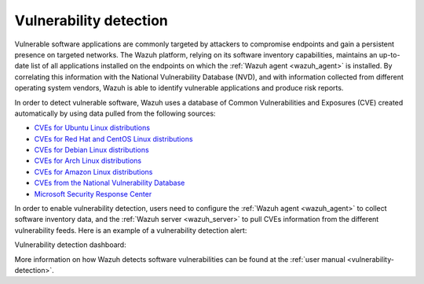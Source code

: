 .. Copyright (C) 2021 Wazuh, Inc.

.. meta::
  :description: Check out some use cases about the Vulnerability Detection capability of Wazuh and learn more about the Common Vulnerabilities and Exposures (CVE) database. 
  
.. _vulnerability_detection:

Vulnerability detection
=======================

Vulnerable software applications are commonly targeted by attackers to compromise endpoints and gain a persistent presence on targeted networks. The Wazuh platform, relying on its software inventory capabilities, maintains an up-to-date list of all applications installed on the endpoints on which the :ref:`Wazuh agent <wazuh_agent>` is installed. By correlating this information with the National Vulnerability Database (NVD), and with information collected from different operating system vendors, Wazuh is able to identify vulnerable applications and produce risk reports.  

In order to detect vulnerable software, Wazuh uses a database of Common Vulnerabilities and Exposures  (CVE) created automatically by using data pulled from the following sources:

- `CVEs for Ubuntu Linux distributions <https://canonical.com>`_
- `CVEs for Red Hat and CentOS Linux distributions <https://access.redhat.com>`_
- `CVEs for Debian Linux distributions <https://www.debian.org>`_
- `CVEs for Arch Linux distributions <https://security.archlinux.org>`_
- `CVEs for Amazon Linux distributions <https://alas.aws.amazon.com/>`_
- `CVEs from the National Vulnerability Database <https://nvd.nist.gov/>`_
- `Microsoft Security Response Center <https://www.microsoft.com/msrc>`_

In order to enable vulnerability detection, users need to configure the :ref:`Wazuh agent <wazuh_agent>` to collect software inventory data, and the :ref:`Wazuh server <wazuh_server>` to pull CVEs information from the different vulnerability feeds. Here is an example of a vulnerability detection alert:

.. code-block:: json
  :emphasize-lines: 11,29,31,45,51
  :class: output

  {
    "agent": {
      "id": "003",
      "ip": "10.0.1.102",
      "name": "Windows"
    },
    "location": "vulnerability-detector",
    "data": {
      "vulnerability": {
        "assigner": "cve@mitre.org",
        "cve": "CVE-2020-12395",
        "cve_version": "4.0",
        "cvss": {
          "cvss2": {
            "base_score": "10",
            "vector": {
              "access_complexity": "low",
              "attack_vector": "network",
              "authentication": "none",
              "availability": "complete",
              "confidentiality_impact": "complete",
              "integrity_impact": "complete"
            }
          }
        },
        "cwe_reference": "CWE-119",
        "package": {
          "architecture": "x86_64",
          "condition": "less than 68.8.0",
          "generated_cpe": "a:mozilla:thunderbird:68.0::::::x86_64:",
          "name": "Mozilla Thunderbird 68.0 (x64 en-US)",
          "version": "68.0"
        },
        "published": "2020-05-26",
        "references": [
          "https://bugzilla.mozilla.org/buglist.cgi?bug_id=1595886%2C1611482%2C1614704%2C1624098%2C1625749%2C1626382%2C1628076%2C1631508",
          "https://security.gentoo.org/glsa/202005-03",
          "https://security.gentoo.org/glsa/202005-04",
          "https://usn.ubuntu.com/4373-1/",
          "https://www.mozilla.org/security/advisories/mfsa2020-16/",
          "https://www.mozilla.org/security/advisories/mfsa2020-17/",
          "https://www.mozilla.org/security/advisories/mfsa2020-18/",
          "https://nvd.nist.gov/vuln/detail/CVE-2020-12395"
        ],
        "severity": "High",
        "title": "Mozilla developers and community members reported memory safety bugs present in Firefox 75 and Firefox ESR 68.7. Some of these bugs showed evidence of memory corruption and we presume that with enough effort some of these could have been exploited to run arbitrary code. This vulnerability affects Firefox ESR < 68.8, Firefox < 76, and Thunderbird < 68.8.0.",
        "updated": "2020-06-12"
      }
    },
    "rule": {
      "description": "CVE-2020-12395 affects Mozilla Thunderbird 68.0 (x64 en-US)",
      "id": "23505",
      "level": 10
    },
    "timestamp": "2020-07-20T00:41:36.302+0000"
  }

Vulnerability detection dashboard:

.. thumbnail:: ../../images/getting_started/use_case_vulnerability.png
   :align: center
   :wrap_image: No

More information on how Wazuh detects software vulnerabilities can be found at the :ref:`user manual <vulnerability-detection>`.
